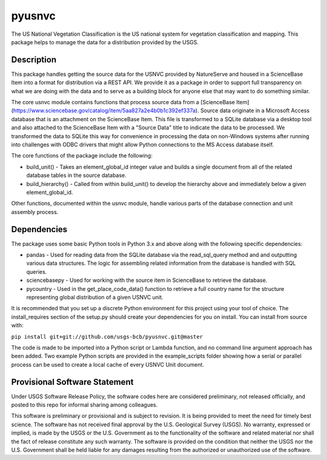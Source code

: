 =======
pyusnvc
=======

The US National Vegetation Classification is the US national system for vegetation classification and mapping. This package helps to manage the data for a distribution provided by the USGS.

Description
===========

This package handles getting the source data for the USNVC provided by NatureServe and housed in a ScienceBase Item into a format for distribution via a REST API. We provide it as a package in order to support full transparency on what we are doing with the data and to serve as a building block for anyone else that may want to do something similar.

The core usnvc module contains functions that process source data from a [ScienceBase Item](https://www.sciencebase.gov/catalog/item/5aa827a2e4b0b1c392ef337a). Source data originate in a Microsoft Access database that is an attachment on the ScienceBase Item. This file is transformed to a SQLite database via a desktop tool and also attached to the ScienceBase Item with a "Source Data" title to indicate the data to be processed. We transformed the data to SQLite this way for convenience in processing the data on non-Windows systems after running into challenges with ODBC drivers that might allow Python connections to the MS Access database itself.

The core functions of the package include the following:

* build_unit() - Takes an element_global_id integer value and builds a single document from all of the related database tables in the source database.
* build_hierarchy() - Called from within build_unit() to develop the hierarchy above and immediately below a given element_global_id.

Other functions, documented within the usnvc module, handle various parts of the database connection and unit assembly process.

Dependencies
============

The package uses some basic Python tools in Python 3.x and above along with the following specific dependencies:

* pandas - Used for reading data from the SQLite database via the read_sql_query method and and outputting various data structures. The logic for assembling related information from the database is handled with SQL queries.
* sciencebasepy - Used for working with the source item in ScienceBase to retrieve the database.
* pycountry - Used in the get_place_code_data() function to retrieve a full country name for the structure representing global distribution of a given USNVC unit.

It is recommended that you set up a discrete Python environment for this project using your tool of choice. The install_requires section of the setup.py should create your dependencies for you on install. You can install from source with:

``pip install git+git://github.com/usgs-bcb/pyusnvc.git@master``

The code is made to be imported into a Python script or Lambda function, and no command line argument approach has been added. Two example Python scripts are provided in the example_scripts folder showing how a serial or parallel process can be used to create a local cache of every USNVC Unit document.

Provisional Software Statement
==============================

Under USGS Software Release Policy, the software codes here are considered preliminary, not released officially, and posted to this repo for informal sharing among colleagues.

This software is preliminary or provisional and is subject to revision. It is being provided to meet the need for timely best science. The software has not received final approval by the U.S. Geological Survey (USGS). No warranty, expressed or implied, is made by the USGS or the U.S. Government as to the functionality of the software and related material nor shall the fact of release constitute any such warranty. The software is provided on the condition that neither the USGS nor the U.S. Government shall be held liable for any damages resulting from the authorized or unauthorized use of the software.